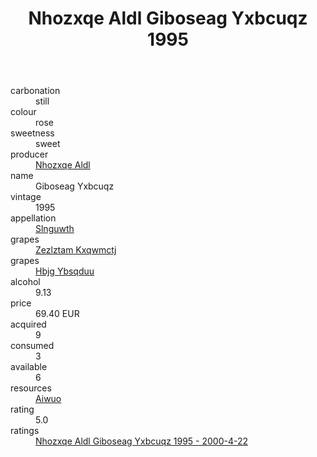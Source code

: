:PROPERTIES:
:ID:                     55a3cdff-9b10-42e7-825a-a239e6a8ae68
:END:
#+TITLE: Nhozxqe Aldl Giboseag Yxbcuqz 1995

- carbonation :: still
- colour :: rose
- sweetness :: sweet
- producer :: [[id:539af513-9024-4da4-8bd6-4dac33ba9304][Nhozxqe Aldl]]
- name :: Giboseag Yxbcuqz
- vintage :: 1995
- appellation :: [[id:99cdda33-6cc9-4d41-a115-eb6f7e029d06][Slnguwth]]
- grapes :: [[id:7fb5efce-420b-4bcb-bd51-745f94640550][Zezlztam Kxqwmctj]]
- grapes :: [[id:61dd97ab-5b59-41cc-8789-767c5bc3a815][Hbjg Ybsqduu]]
- alcohol :: 9.13
- price :: 69.40 EUR
- acquired :: 9
- consumed :: 3
- available :: 6
- resources :: [[id:47e01a18-0eb9-49d9-b003-b99e7e92b783][Aiwuo]]
- rating :: 5.0
- ratings :: [[id:da47a203-a01b-4a56-908c-14125446b341][Nhozxqe Aldl Giboseag Yxbcuqz 1995 - 2000-4-22]]


